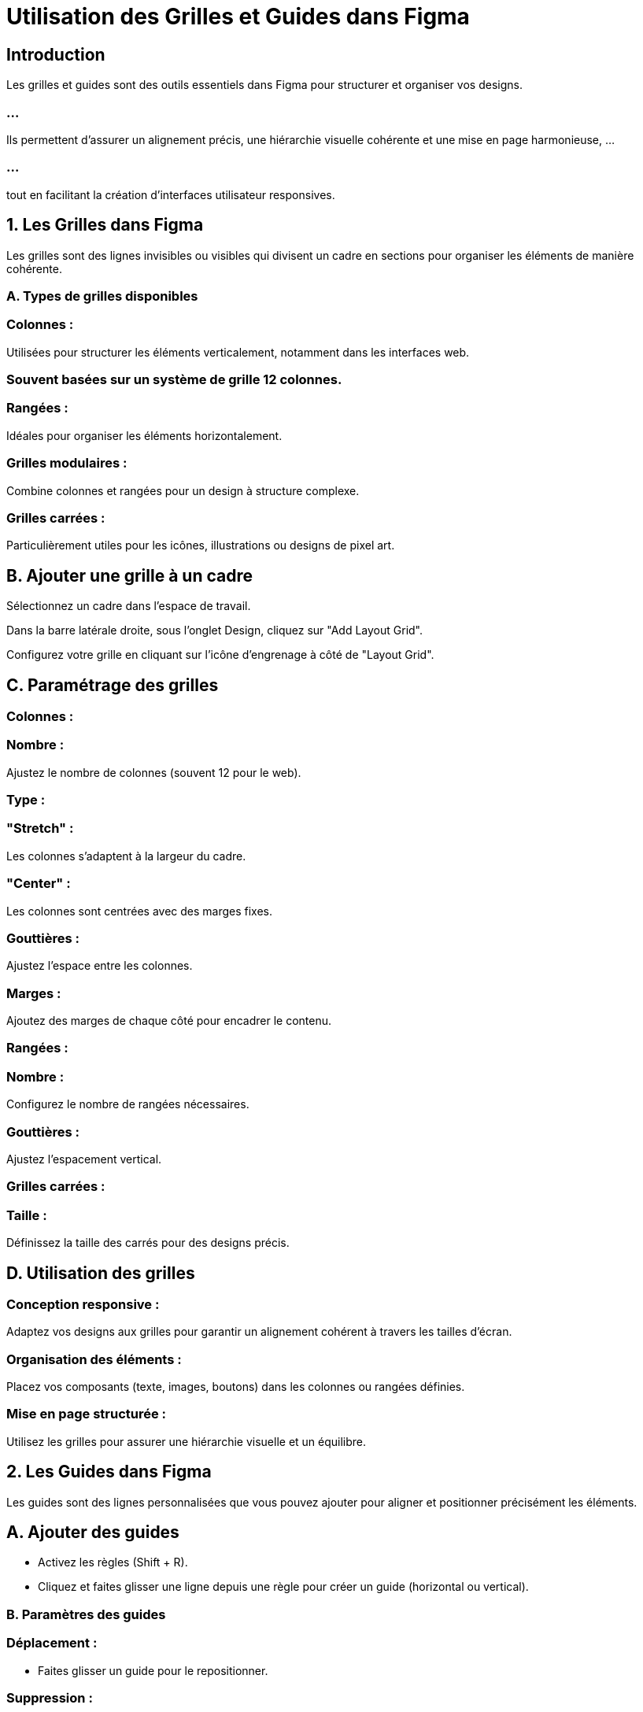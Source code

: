 = Utilisation des Grilles et Guides dans Figma
:revealjs_theme: beige
:source-highlighter: highlight.js
:icons: font


== Introduction

Les grilles et guides sont des outils essentiels dans Figma pour structurer et organiser vos designs. 

=== ...

Ils permettent d'assurer un alignement précis, une hiérarchie visuelle cohérente et une mise en page harmonieuse, ...

=== ...

tout en facilitant la création d'interfaces utilisateur responsives.


== 1. Les Grilles dans Figma

Les grilles sont des lignes invisibles ou visibles qui divisent un cadre en sections pour organiser les éléments de manière cohérente.


=== A. Types de grilles disponibles

=== Colonnes :

Utilisées pour structurer les éléments verticalement, notamment dans les interfaces web.

=== Souvent basées sur un système de grille 12 colonnes.

=== Rangées :

Idéales pour organiser les éléments horizontalement.

=== Grilles modulaires :

Combine colonnes et rangées pour un design à structure complexe.

=== Grilles carrées :

Particulièrement utiles pour les icônes, illustrations ou designs de pixel art.

== B. Ajouter une grille à un cadre

Sélectionnez un cadre dans l’espace de travail.

Dans la barre latérale droite, sous l’onglet Design, cliquez sur "Add Layout Grid".

Configurez votre grille en cliquant sur l’icône d’engrenage à côté de "Layout Grid".

== C. Paramétrage des grilles

=== Colonnes :


=== Nombre : 

Ajustez le nombre de colonnes (souvent 12 pour le web).

=== Type :

=== "Stretch" : 

Les colonnes s’adaptent à la largeur du cadre.

=== "Center" : 

Les colonnes sont centrées avec des marges fixes.

=== Gouttières : 

Ajustez l’espace entre les colonnes.

=== Marges : 

Ajoutez des marges de chaque côté pour encadrer le contenu.

=== Rangées :


=== Nombre : 

Configurez le nombre de rangées nécessaires.

=== Gouttières : 

Ajustez l’espacement vertical.

=== Grilles carrées :


=== Taille : 

Définissez la taille des carrés pour des designs précis.

== D. Utilisation des grilles

=== Conception responsive :

Adaptez vos designs aux grilles pour garantir un alignement cohérent à travers les tailles d’écran.

=== Organisation des éléments :

Placez vos composants (texte, images, boutons) dans les colonnes ou rangées définies.

=== Mise en page structurée :

Utilisez les grilles pour assurer une hiérarchie visuelle et un équilibre.

== 2. Les Guides dans Figma

Les guides sont des lignes personnalisées que vous pouvez ajouter pour aligner et positionner précisément les éléments.


== A. Ajouter des guides


* Activez les règles (Shift + R).

* Cliquez et faites glisser une ligne depuis une règle pour créer un guide (horizontal ou vertical).

=== B. Paramètres des guides

=== Déplacement :

* Faites glisser un guide pour le repositionner.

=== Suppression :

Faites glisser le guide en dehors du cadre ou désactivez les règles.

=== Verrouillage :

Verrouillez les guides pour éviter les modifications accidentelles.

=== Masquage :

Affichez ou masquez les guides via View > Hide/Show Guides.

== C. Utilisation des guides

=== Alignement :

Placez des guides pour aligner les textes, images ou composants.

=== Organisation des marges :

Créez des guides pour représenter visuellement les marges et paddings.

=== Hiérarchie visuelle :

Ajoutez des guides pour diviser votre cadre en sections logiques.

== 3. Conseils pour une Utilisation Optimale des Grilles et Guides

=== Grilles pour la cohérence :

Adoptez un système de grille commun pour tous les cadres d’un même projet.

=== Exemple : 

Grille 12 colonnes pour les designs web.

=== Guides pour la précision :

Utilisez des guides pour aligner les éléments critiques tels que les logos, titres et boutons.

=== Accessibilité :

Assurez-vous que vos grilles et guides respectent les normes d’espacement pour les interfaces tactiles (par exemple, un espacement minimum de 44px pour les clics).

=== Combinaison grilles/guides :

Associez grilles et guides pour une structure claire et flexible.

=== Exemple : 

Utilisez une grille de colonnes pour le contenu principal et des guides pour positionner les éléments secondaires.

=== Plugins utiles :


=== Grid Systems: 

Pour générer automatiquement des grilles complexes.

=== Guide Master: 

Pour créer et gérer des guides avec précision.

== 4. Workflow Typique avec Grilles et Guides

=== Ajoutez une grille :

Définissez une grille adaptée à la résolution ciblée (par exemple, 12 colonnes pour un design desktop).

=== Créez des guides :

Ajoutez des guides pour encadrer les marges et positionner les sections critiques.

=== Placez les éléments :

Alignez les composants clés sur les colonnes et guides.

=== Testez la réactivité :

Redimensionnez le cadre et ajustez les contraintes pour vérifier l’adaptabilité.

=== ...

Avec une bonne maîtrise des grilles et guides, vous garantissez des designs précis, esthétiques et faciles à adapter à divers dispositifs et tailles d’écran.






